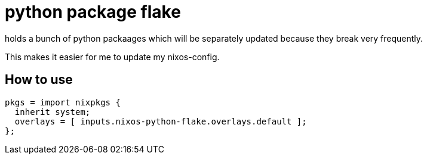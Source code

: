= python package flake

holds a bunch of python packaages which will be separately
updated because they break very frequently.

This makes it easier for me to update my nixos-config.

== How to use

[source,nix]
----
pkgs = import nixpkgs {
  inherit system;
  overlays = [ inputs.nixos-python-flake.overlays.default ];
};
----

